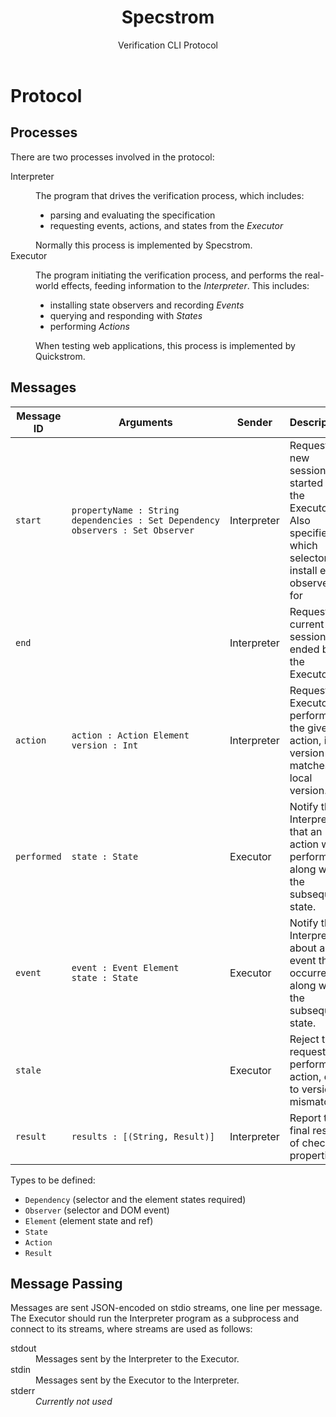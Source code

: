 #+TITLE: Specstrom
#+SUBTITLE: Verification CLI Protocol
#+HTML_HEAD_EXTRA: <style type="text/css">td code {white-space: nowrap; }</style>

* Protocol
  
** Processes
   
There are two processes involved in the protocol:

- Interpreter ::

  The program that drives the verification process, which includes:

  - parsing and evaluating the specification
  - requesting events, actions, and states from the /Executor/

  Normally this process is implemented by Specstrom.
- Executor :: 
  
  The program initiating the verification process, and performs the
  real-world effects, feeding information to the /Interpreter/. This
  includes:

  - installing state observers and recording /Events/
  - querying and responding with /States/
  - performing /Actions/

  When testing web applications, this process is implemented by Quickstrom.

** Messages
   
| Message ID  | Arguments                                                                          | Sender      | Description                                                                                                     |
|-------------+------------------------------------------------------------------------------------+-------------+-----------------------------------------------------------------------------------------------------------------|
| ~start~     | ~propertyName : String~ ~dependencies : Set Dependency~ ~observers : Set Observer~ | Interpreter | Request a new session be started by the Executor. Also specifies which selectors to install event observers for |
| ~end~       |                                                                                    | Interpreter | Request the current session be ended by the Executor.                                                           |
| ~action~    | ~action : Action Element~ ~version : Int~                                          | Interpreter | Request the Executor performs the given action, iff version matches local version.                              |
| ~performed~ | ~state : State~                                                                    | Executor    | Notify the Interpreter that an action was performed, along with the subsequent state.                           |
| ~event~     | ~event : Event Element~ ~state : State~                                            | Executor    | Notify the Interpreter about an event that occurred, along with the subsequent state.                           |
| ~stale~     |                                                                                    | Executor    | Reject the request to perform an action, due to version mismatch.                                               |
| ~result~    | ~results : [(String, Result)]~                                                     | Interpreter | Report the final result of check all properties.                                                                |

Types to be defined:

- ~Dependency~ (selector and the element states required)
- ~Observer~ (selector and DOM event)
- ~Element~ (element state and ref)
- ~State~
- ~Action~
- ~Result~

** Message Passing

Messages are sent JSON-encoded on stdio streams, one line per
message. The Executor should run the Interpreter program as a
subprocess and connect to its streams, where streams are used as
follows:

- stdout :: Messages sent by the Interpreter to the Executor.
- stdin :: Messages sent by the Executor to the Interpreter.
- stderr :: /Currently not used/

